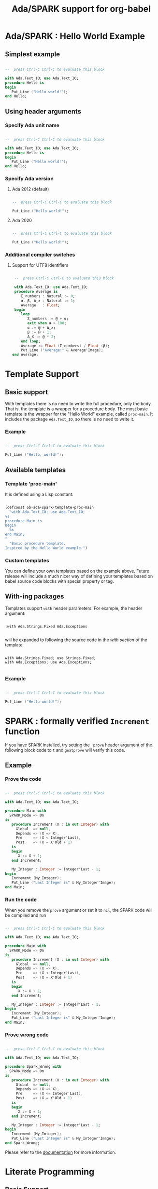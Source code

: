 #+TITLE:Ada/SPARK support for org-babel

* Ada/SPARK : Hello World Example
** Simplest example

#+begin_src ada

  --  press Ctrl-C Ctrl-C to evaluate this block

  with Ada.Text_IO; use Ada.Text_IO;
  procedure Hello is
  begin
     Put_Line ("Hello world!");
  end Hello;

#+end_src

** Using header arguments
*** Specify Ada unit name

#+begin_src ada :unit Hello_World

  --  press Ctrl-C Ctrl-C to evaluate this block

  with Ada.Text_IO; use Ada.Text_IO;
  procedure Hello is
  begin
     Put_Line ("Hello world!");
  end Hello;

#+end_src

*** Specify Ada version
**** Ada 2012 (default)

#+begin_src ada :version 2012 :unit Ada2012 :template proc-main

  --  press Ctrl-C Ctrl-C to evaluate this block

  Put_Line ("Hello world!");

#+end_src

**** Ada 2020

#+begin_src ada :version 2020 :unit Ada2020 :template proc-main

  --  press Ctrl-C Ctrl-C to evaluate this block

  Put_Line ("Hello world!");

#+end_src

*** Additional compiler switches
**** Support for UTF8 identifiers

#+begin_src ada :version 2020 :unit average :switches -gnatW8

  --  press Ctrl-C Ctrl-C to evaluate this block

  with Ada.Text_IO; use Ada.Text_IO;
  procedure Average is
     Σ_numbers : Natural := 0;
     α, β, Δ_x : Natural := 1;
     Average   : Float;
  begin
     loop
        Σ_numbers := @ + α;
        exit when α > 100;
        α := @ + Δ_x;
        β := @ + 1;
        Δ_X := @ * 2;
     end loop;
     Average := Float (Σ_numbers) / Float (β);
     Put_Line ("Average:" & Average'Image);
 end Average;

#+end_src

* Template Support
** Basic support
With templates there is no need to write the full procedure, only the body. That
is, the template is a wrapper for a procedure body. The most basic template is
the wrapper for the "Hello World" example, called =proc-main=. It includes the
package =Ada.Text_IO=, so there is no need to write it.

*** Example

#+begin_src ada :template proc-main :unit template1

  --  press Ctrl-C Ctrl-C to evaluate this block

  Put_Line ("Hello, world!");

#+end_src

** Available templates
*** Template 'proc-main'
It is defined using a Lisp constant:

#+begin_src lisp

  (defconst ob-ada-spark-template-proc-main
    "with Ada.Text_IO; use Ada.Text_IO;
  %s
  procedure Main is
  begin
    %s
  end Main;
  "
    "Basic procedure template.
  Inspired by the Hello World example.")

#+end_src

*** Custom templates
You can define your own templates based on the example above. Future release
will include a much nicer way of defining your templates based on babel source
code blocks with special property or tag.

** With-ing packages
Templates support =with= header parameters. For example, the header argument:

#+begin_example

  :with Ada.Strings.Fixed Ada.Exceptions

#+end_example

will be expanded to following the source code in the /with section/ of the
template:

#+begin_example

  with Ada.Strings.Fixed; use Strings.Fixed;
  with Ada.Exceptions; use Ada.Exceptions;

#+end_example

*** Example

#+begin_src ada :with Ada.Strings.Fixed Ada.Containers :template proc-main :unit template3

  --  press Ctrl-C Ctrl-C to evaluate this block

  Put_Line ("Hello world!");

#+end_src


* SPARK : formally verified ~Increment~ function
If you have SPARK installed, try setting the =:prove= header argument of the
following block code to =t= and =gnatprove= will verify this code.

** Example
*** Prove the code

#+begin_src ada :prove t :version 2020 :unit main

  --  press Ctrl-C Ctrl-C to evaluate this block

  with Ada.Text_IO; use Ada.Text_IO;

  procedure Main with
    SPARK_Mode => On
  is
     procedure Increment (X : in out Integer) with
       Global  => null,
       Depends => (X => X),
       Pre     => (X < Integer'Last),
       Post    => (X = X'Old + 1)
     is
     begin
        X := X + 1;
     end Increment;

     My_Integer : Integer := Integer'Last - 1;
  begin
     Increment (My_Integer);
     Put_Line ("Last Integer is" & My_Integer'Image);
  end Main;

#+end_src

*** Run the code
When you remove the =prove= argument or set it to =nil=, the SPARK code will be
compiled and run

#+begin_src ada :version 2020 :unit main

  --  press Ctrl-C Ctrl-C to evaluate this block

  with Ada.Text_IO; use Ada.Text_IO;

  procedure Main with
    SPARK_Mode => On
  is
     procedure Increment (X : in out Integer) with
       Global  => null,
       Depends => (X => X),
       Pre     => (X < Integer'Last),
       Post    => (X = X'Old + 1)
     is
     begin
        X := X + 1;
     end Increment;

     My_Integer : Integer := Integer'Last - 1;
  begin
     Increment (My_Integer);
     Put_Line ("Last Integer is" & My_Integer'Image);
  end Main;

#+end_src

*** Prove wrong code

#+begin_src ada :prove t :version 2020 :unit spark_wrong

  --  press Ctrl-C Ctrl-C to evaluate this block

  with Ada.Text_IO; use Ada.Text_IO;

  procedure Spark_Wrong with
    SPARK_Mode => On
  is
     procedure Increment (X : in out Integer) with
       Global  => null,
       Depends => (X => X),
       Pre     => (X <= Integer'Last),
       Post    => (X = X'Old + 1)
     is
     begin
        X := X + 1;
     end Increment;

     My_Integer : Integer := Integer'Last - 1;
  begin
     Increment (My_Integer);
     Put_Line ("Last Integer is" & My_Integer'Image);
  end Spark_Wrong;

#+end_src

Please refer to the [[file:ob-doc-Ada-SPARK.org::#arguments-for-SPARK][documentation]] for more information.


* Literate Programming

** Basic Support
Basic Support for literate programming consist in named block substitutions.

*** Example
Block of code. Cannot be evaluated on its own:

#+name: __Say_Hello_World__
#+begin_src ada

  Put_Line ("Hello world!");

#+end_src

Block substitution performed here:

#+header: :noweb yes
#+begin_src ada :unit LP_01

  --  press Ctrl-C Ctrl-C to evaluate this block

  with Ada.Text_IO; use Ada.Text_IO;
  procedure LP_01 is
  begin
     <<__Say_Hello_World__>>
  end LP_01;

#+end_src


** Using Variables

*** Example
Variables are literally substituted:

#+header: :noweb yes
#+header: :var __TIMES__=2
#+begin_src ada :unit LP_02

  --  press Ctrl-C Ctrl-C to evaluate this block

  with Ada.Text_IO; use Ada.Text_IO;
  procedure LP_02 is
  begin
    for I in 1 .. __TIMES__ loop
      <<__Say_Hello_World__>>
    end loop;
  end LP_02;

#+end_src

*** TODO Variable Substitution in Code Blocks
Block of code. Cannot be evaluated on its own:

#+name: __Say_Message__
#+header: :var __MSG__=Hello World!
#+begin_src ada

  Put_Line ("__MSG__");

#+end_src

Block substitution performed here:

#+header: :noweb yes
#+header: :var __TIMES__=2
#+begin_src ada :unit LP_03

  --  press Ctrl-C Ctrl-C to evaluate this block

  with Ada.Text_IO; use Ada.Text_IO;
  procedure LP_03 is
  begin
    for I in 1 .. __TIMES__ loop
      <<__Say_Message__>>
    end loop;
  end LP_03;

#+end_src
